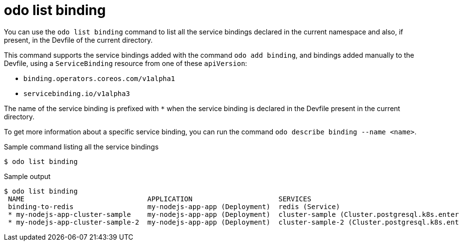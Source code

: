 // Module included in the following assemblies:
//
// * cli_reference/developer_cli_odo/odo-cli-reference.adoc

:_content-type: REFERENCE
[id="odo-list-binding_{context}"]
= odo list binding

You can use the `odo list binding` command to list all the service bindings declared in the current namespace and also, if present, in the Devfile of the current directory.

This command supports the service bindings added with the command `odo add binding`, and bindings added manually to the Devfile, using a `ServiceBinding` resource from one of these `apiVersion`:

- `binding.operators.coreos.com/v1alpha1`
- `servicebinding.io/v1alpha3`

The name of the service binding is prefixed with `*` when the service binding is declared in the Devfile present in the current directory.

To get more information about a specific service binding, you can run the command `odo describe binding --name <name>`.


.Sample command listing all the service bindings
[source,terminal]
----
$ odo list binding
----

.Sample output
[source,terminal]
----
$ odo list binding
 NAME                              APPLICATION                     SERVICES                                                                            RUNNING IN
 binding-to-redis                  my-nodejs-app-app (Deployment)  redis (Service)                                                                     Dev
 * my-nodejs-app-cluster-sample    my-nodejs-app-app (Deployment)  cluster-sample (Cluster.postgresql.k8s.enterprisedb.io) (namespace: shared-ns-1)    Dev
 * my-nodejs-app-cluster-sample-2  my-nodejs-app-app (Deployment)  cluster-sample-2 (Cluster.postgresql.k8s.enterprisedb.io)                           Dev
----
